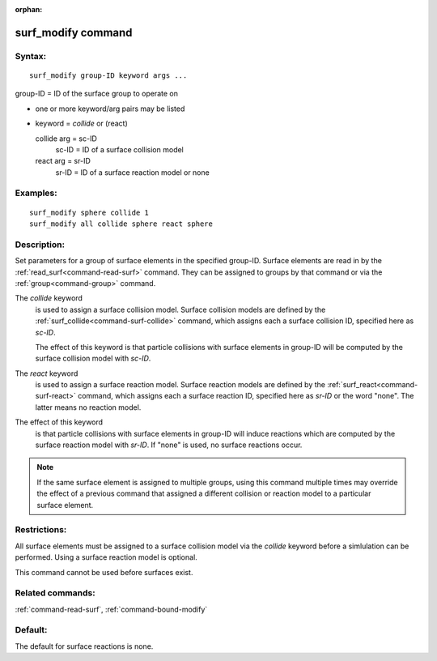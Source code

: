 :orphan:

.. index:: surf_modify



.. _command-surf-modify:

###################
surf_modify command
###################


*******
Syntax:
*******

::

   surf_modify group-ID keyword args ... 

group-ID = ID of the surface group to operate on

-  one or more keyword/arg pairs may be listed
-  keyword = *collide* or (react)

   collide arg = sc-ID
     sc-ID = ID of a surface collision model
   react arg = sr-ID
     sr-ID = ID of a surface reaction model or none 

*********
Examples:
*********

::

   surf_modify sphere collide 1
   surf_modify all collide sphere react sphere 

************
Description:
************

Set parameters for a group of surface elements in the specified group-ID. Surface elements are read in by the :ref:`read_surf<command-read-surf>` command. They can be assigned to groups by that command or via the :ref:`group<command-group>` command.

The *collide* keyword
  is used to assign a surface collision model.  Surface collision models are defined by the :ref:`surf_collide<command-surf-collide>` command, which assigns each a surface collision ID, specified here as *sc-ID*.

  The effect of this keyword is that particle collisions with surface elements in group-ID will be computed by the surface collision model with *sc-ID*.

The *react* keyword
  is used to assign a surface reaction model. Surface reaction models are defined by the :ref:`surf_react<command-surf-react>` command, which assigns each a surface reaction ID, specified here as *sr-ID* or the word "none". The latter means no reaction model.

The effect of this keyword
  is that particle collisions with surface elements in group-ID will induce reactions which are computed by the surface reaction model with *sr-ID*. If "none" is used, no surface reactions occur.

.. note::  If the same surface element is assigned to multiple groups, using this command multiple times may override the effect of a previous command that assigned a different collision or reaction model to a particular surface element.

*************
Restrictions:
*************


All surface elements must be assigned to a surface collision model via
the *collide* keyword before a simlulation can be performed. Using a
surface reaction model is optional.

This command cannot be used before surfaces exist.

*****************
Related commands:
*****************

:ref:`command-read-surf`,
:ref:`command-bound-modify`

********
Default:
********

The default for surface reactions is none.
